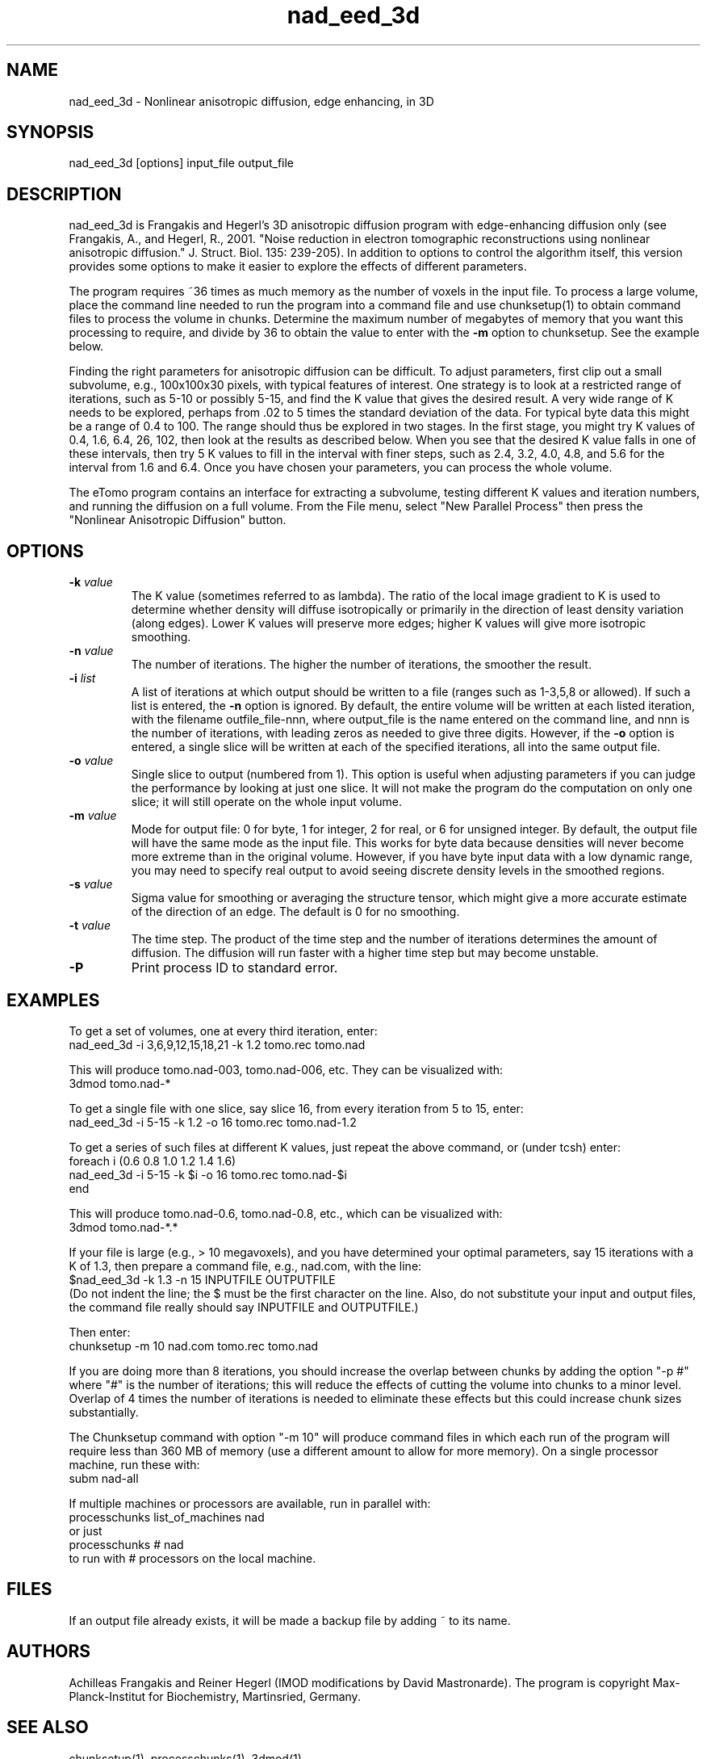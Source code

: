 .na
.nh
.TH nad_eed_3d 1 3.5.2 BL3DEMC
.SH NAME
nad_eed_3d \- Nonlinear anisotropic diffusion, edge enhancing, in 3D
.SH SYNOPSIS
nad_eed_3d  [options]  input_file  output_file
.SH DESCRIPTION
nad_eed_3d is Frangakis and Hegerl's 3D anisotropic diffusion program with
edge-enhancing diffusion only (see Frangakis, A., and Hegerl, R., 2001.
"Noise reduction in electron tomographic reconstructions using nonlinear
anisotropic diffusion." J. Struct. Biol. 135: 239-205).  In addition to options
to control the algorithm itself, this version provides some options to make
it easier to explore the effects of different parameters.
.P
The program requires ~36 times as much memory as the number of voxels in the
input file.  To process a large volume, place the command line needed to
run the program into a command file and use chunksetup(1) to obtain command
files to process the volume in chunks.  Determine the maximum number of
megabytes of memory that you want this processing to require, and divide by 36
to obtain the value to enter with the
.B -m
option to chunksetup.  See the example below.
.P
Finding the right parameters for anisotropic diffusion can be difficult.  To
adjust parameters, first clip out a small subvolume, e.g., 100x100x30 pixels,
with typical features of interest.  One strategy is to look at a restricted
range of iterations, such as 5-10 or possibly 5-15, and find the K value that
gives the desired result.  A very wide range of K needs to be explored,
perhaps from .02 to 5 times the standard deviation of the data.  For typical
byte data this might be a range of 0.4 to 100.  The range should thus be
explored in two stages.  In the first stage, you might try K values of 0.4,
1.6, 6.4, 26, 102, then look at the results as described below.  When you see
that the desired K value falls in one of these intervals, then try 5 K values
to fill in the interval with finer steps, such as 2.4, 3.2, 4.0, 4.8, and 5.6
for the interval from 1.6 and 6.4.  Once you have chosen your parameters, you
can process the whole volume.
.P
The eTomo program contains an
interface for extracting a subvolume, testing different K values and iteration
numbers, and running the diffusion on a full volume.  From the File menu,
select "New Parallel Process" then press the "Nonlinear Anisotropic Diffusion" button.
.SH OPTIONS
.TP
.B -k \fIvalue\fR
The K value (sometimes referred to as lambda).  The ratio
of the local image gradient to K is used to determine whether density will
diffuse isotropically or primarily in the direction of least density
variation (along edges).  Lower K values will preserve more edges; higher K
values will give more isotropic smoothing.
.TP
.B -n \fIvalue\fR
The number of iterations.  The higher the number of iterations, the smoother
the result.
.TP
.B -i \fIlist\fR
A list of iterations at which output should be written to a file (ranges such
as 1-3,5,8 or allowed).  If such a list is entered, the 
.B -n
option is ignored.  By default, the entire volume will be written at each
listed iteration, with the filename outfile_file-nnn, where output_file is the
name entered on the command line, and nnn is the number of iterations, with
leading zeros as needed to give three digits.  However, if the 
.B -o
option is entered, a single slice will be written at each of the specified
iterations, all into the same output file.
.TP
.B -o \fIvalue\fR
Single slice to output (numbered from 1).  This option is useful when
adjusting parameters if you can
judge the performance by looking at just one slice.  It will not make the
program do the computation on only one slice; it will still operate on the
whole input volume.
.TP
.B -m \fIvalue\fR
Mode for output file: 0 for byte, 1 for integer, 2 for real, or 6 for unsigned
integer.  By default, the
output file will have the same mode as the input file.  This works for byte
data because densities will never
become more extreme than in the original volume.  However, if you have byte
input data with a low
dynamic range, you may need to specify real output to avoid
seeing discrete density levels in the smoothed regions.
.TP
.B -s \fIvalue\fR
Sigma value for smoothing or averaging the structure tensor, which might
give a more accurate estimate of the direction of an edge.  The default is 0
for no smoothing.
.TP
.B -t \fIvalue\fR
The time step.  The product of the time step and the number of iterations
determines the amount of diffusion.  The diffusion will run faster with a
higher time step but may become unstable.
.TP
.B -P
Print process ID to standard error.
.SH EXAMPLES
To get a set of volumes, one at every third iteration, enter:
   nad_eed_3d -i 3,6,9,12,15,18,21 -k 1.2 tomo.rec tomo.nad

This will produce tomo.nad-003, tomo.nad-006, etc.  They can be
visualized with:
   3dmod tomo.nad-*

To get a single file with one slice, say slice 16, from every iteration from
5 to 15, enter:
   nad_eed_3d -i 5-15 -k 1.2 -o 16 tomo.rec tomo.nad-1.2

To get a series of such files at different K values, just repeat the above
command, or (under tcsh) enter:
   foreach i (0.6 0.8 1.0 1.2 1.4 1.6)
   nad_eed_3d -i 5-15 -k $i -o 16 tomo.rec tomo.nad-$i    
   end

This will produce tomo.nad-0.6, tomo.nad-0.8, etc., which can be
visualized with:
   3dmod tomo.nad-*.*

If your file is large (e.g., > 10 megavoxels), and you have determined 
your optimal parameters, say 15 iterations with a K of 1.3, then prepare 
a command file, e.g., nad.com, with the line:
   $nad_eed_3d -k 1.3 -n 15 INPUTFILE OUTPUTFILE
.br
(Do not indent the line; the $ must be the first character on the
line.  Also, do not substitute your input and output files, the command file
really should say INPUTFILE and OUTPUTFILE.)

Then enter:
   chunksetup -m 10 nad.com tomo.rec tomo.nad

If you are doing more than 8 iterations, you should increase the overlap
between chunks by adding the option
"-p #" where "#" is the number of iterations; this will reduce the effects
of cutting the volume into chunks to a minor level.  Overlap of 4 times the 
number of iterations is needed to eliminate these effects but this could
increase chunk sizes substantially.

The Chunksetup command with option "-m 10" will produce command files in which
each run of the program will require less than 360 MB of memory (use a
different amount to allow for more memory).  On a single processor machine,
run these with:
   subm nad-all

If multiple machines or processors are available, run in parallel with:
   processchunks list_of_machines nad
.br
or just
   processchunks # nad
.br
to run with # processors on the local machine.
.SH FILES
If an output file already exists, it will be made a backup file by adding ~
to its name.
.SH AUTHORS
Achilleas Frangakis and Reiner Hegerl (IMOD modifications by David 
Mastronarde).
The program is copyright Max-Planck-Institut for Biochemistry, Martinsried, 
Germany.
.SH SEE ALSO
chunksetup(1), processchunks(1), 3dmod(1)
.SH BUGS
Email bug reports to mast@colorado.edu.
